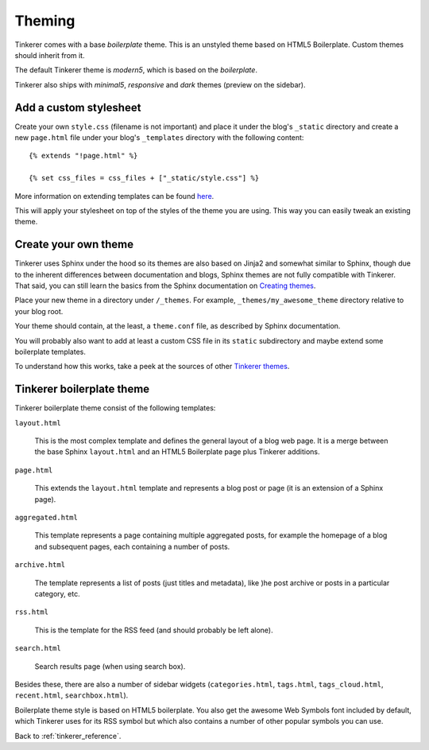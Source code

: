 Theming
=======

Tinkerer comes with a base *boilerplate* theme. This is an unstyled theme based
on HTML5 Boilerplate. Custom themes should inherit from it.

The default Tinkerer theme is *modern5*, which is based on the *boilerplate*.

Tinkerer also ships with *minimal5*, *responsive* and *dark* themes (preview
on the sidebar).

Add a custom stylesheet
-----------------------

.. highlight:: html

Create your own ``style.css`` (filename is not important) and place it under
the blog's ``_static`` directory and create a new ``page.html`` file under
your blog's ``_templates`` directory with the following content::

    {% extends "!page.html" %}

    {% set css_files = css_files + ["_static/style.css"] %}

More information on extending templates can be found
`here <http://sphinx.pocoo.org/templating.html#css_files>`_.

This will apply your stylesheet on top of the styles of the theme you are
using. This way you can easily tweak an existing theme.

Create your own theme
---------------------

Tinkerer uses Sphinx under the hood so its themes are also based on Jinja2 and
somewhat similar to Sphinx, though due to the inherent differences between
documentation and blogs, Sphinx themes are not fully compatible with Tinkerer.
That said, you can still learn the basics from the Sphinx documentation on
`Creating themes <http://sphinx.pocoo.org/theming.html#creating-themes>`_.

Place your new theme in a directory under ``/_themes``. For example,
``_themes/my_awesome_theme`` directory relative to your blog root.

Your theme should contain, at the least, a ``theme.conf`` file, as described by
Sphinx documentation.

You will probably also want to add at least a custom CSS file in its ``static``
subdirectory and maybe extend some boilerplate templates.

To understand how this works, take a peek at the sources of other
`Tinkerer themes <https://github.com/vladris/tinkerer/src/tip/tinkerer/themes>`_.

Tinkerer boilerplate theme
--------------------------

Tinkerer boilerplate theme consist of the following templates:

``layout.html``

    This is the most complex template and defines the general layout of a blog
    web page. It is a merge between the base Sphinx ``layout.html`` and an
    HTML5 Boilerplate page plus Tinkerer additions.

``page.html``

    This extends the ``layout.html`` template and represents a blog post or
    page (it is an extension of a Sphinx page).

``aggregated.html``

    This template represents a page containing multiple aggregated posts, for
    example the homepage of a blog and subsequent pages, each containing a
    number of posts.

``archive.html``

    The template represents a list of posts (just titles and metadata), like
    )he post archive or posts in a particular category, etc.

``rss.html``

    This is the template for the RSS feed (and should probably be left alone).

``search.html``

    Search results page (when using search box).

Besides these, there are also a number of sidebar widgets (``categories.html``,
``tags.html``, ``tags_cloud.html``, ``recent.html``, ``searchbox.html``).

Boilerplate theme style is based on HTML5 boilerplate. You also get the awesome
Web Symbols font included by default, which Tinkerer uses for its RSS symbol
but which also contains a number of other popular symbols you can use.

Back to :ref:`tinkerer_reference`.

